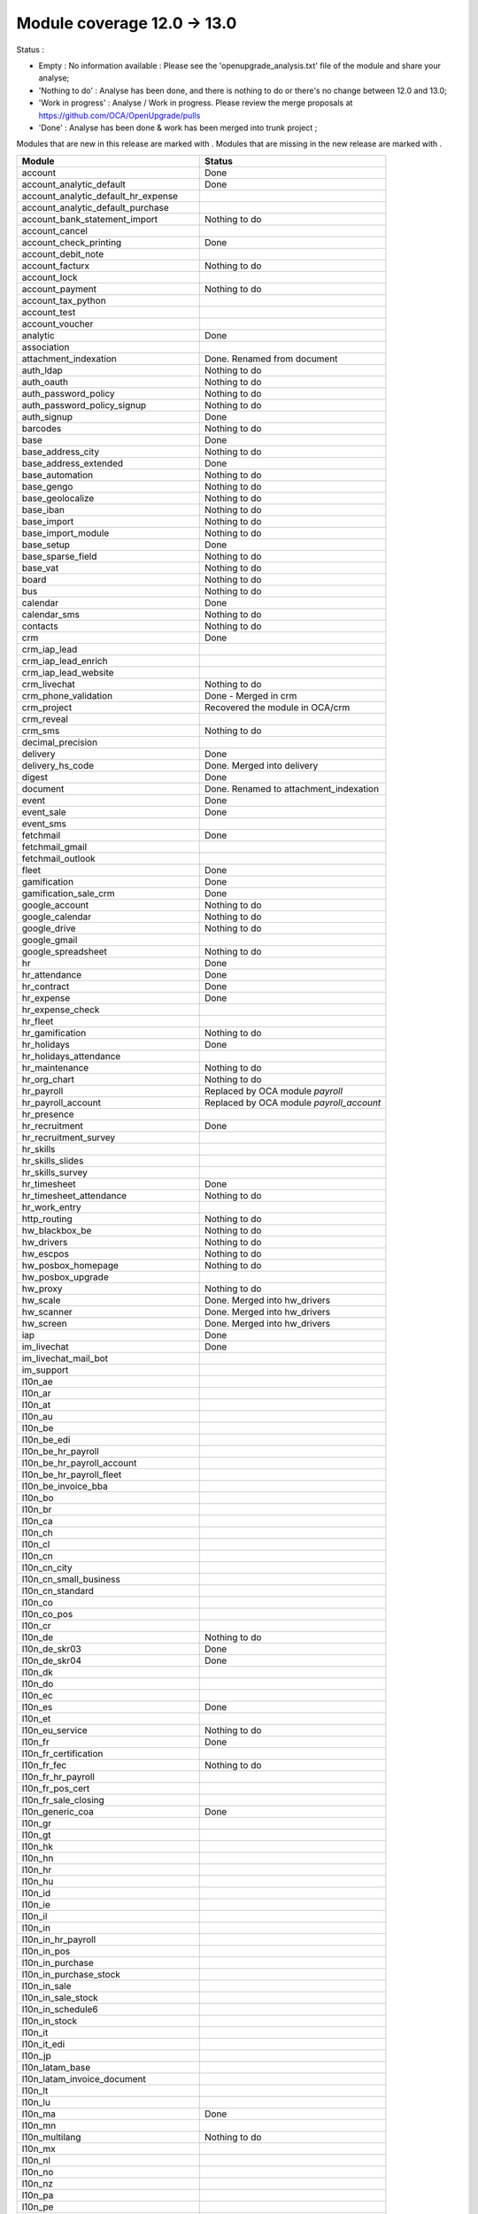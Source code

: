 Module coverage 12.0 -> 13.0
============================

Status :

* Empty : No information available : Please see the
  'openupgrade_analysis.txt' file of the module and share your analyse;

* 'Nothing to do' : Analyse has been done, and there is nothing to do or
  there's no change between 12.0 and 13.0;

* 'Work in progress' : Analyse / Work in progress.  Please review the
  merge proposals at https://github.com/OCA/OpenUpgrade/pulls

* 'Done' : Analyse has been done & work has been merged into trunk project ;

Modules that are new in this release are marked with |new|. Modules that are
missing in the new release are marked with |del|.

.. |new| image:: images/new.png
.. |del| image:: images/deleted.png

+----------------------------------------------+-------------------------------------------------+
|Module                                        |Status                                           |
+==============================================+=================================================+
|account                                       | Done                                            |
+----------------------------------------------+-------------------------------------------------+
|account_analytic_default                      | Done                                            |
+----------------------------------------------+-------------------------------------------------+
| |new| account_analytic_default_hr_expense    |                                                 |
+----------------------------------------------+-------------------------------------------------+
| |new| account_analytic_default_purchase      |                                                 |
+----------------------------------------------+-------------------------------------------------+
|account_bank_statement_import                 | Nothing to do                                   |
+----------------------------------------------+-------------------------------------------------+
| |del| account_cancel                         |                                                 |
+----------------------------------------------+-------------------------------------------------+
|account_check_printing                        | Done                                            |
+----------------------------------------------+-------------------------------------------------+
| |new| account_debit_note                     |                                                 |
+----------------------------------------------+-------------------------------------------------+
|account_facturx                               | Nothing to do                                   |
+----------------------------------------------+-------------------------------------------------+
|account_lock                                  |                                                 |
+----------------------------------------------+-------------------------------------------------+
|account_payment                               | Nothing to do                                   |
+----------------------------------------------+-------------------------------------------------+
|account_tax_python                            |                                                 |
+----------------------------------------------+-------------------------------------------------+
|account_test                                  |                                                 |
+----------------------------------------------+-------------------------------------------------+
| |del| account_voucher                        |                                                 |
+----------------------------------------------+-------------------------------------------------+
|analytic                                      | Done                                            |
+----------------------------------------------+-------------------------------------------------+
|association                                   |                                                 |
+----------------------------------------------+-------------------------------------------------+
| |new| attachment_indexation                  | Done. Renamed from document                     |
+----------------------------------------------+-------------------------------------------------+
|auth_ldap                                     | Nothing to do                                   |
+----------------------------------------------+-------------------------------------------------+
|auth_oauth                                    | Nothing to do                                   |
+----------------------------------------------+-------------------------------------------------+
|auth_password_policy                          | Nothing to do                                   |
+----------------------------------------------+-------------------------------------------------+
|auth_password_policy_signup                   | Nothing to do                                   |
+----------------------------------------------+-------------------------------------------------+
|auth_signup                                   | Done                                            |
+----------------------------------------------+-------------------------------------------------+
|barcodes                                      | Nothing to do                                   |
+----------------------------------------------+-------------------------------------------------+
|base                                          | Done                                            |
+----------------------------------------------+-------------------------------------------------+
|base_address_city                             | Nothing to do                                   |
+----------------------------------------------+-------------------------------------------------+
|base_address_extended                         | Done                                            |
+----------------------------------------------+-------------------------------------------------+
|base_automation                               | Nothing to do                                   |
+----------------------------------------------+-------------------------------------------------+
|base_gengo                                    | Nothing to do                                   |
+----------------------------------------------+-------------------------------------------------+
|base_geolocalize                              | Nothing to do                                   |
+----------------------------------------------+-------------------------------------------------+
|base_iban                                     | Nothing to do                                   |
+----------------------------------------------+-------------------------------------------------+
|base_import                                   | Nothing to do                                   |
+----------------------------------------------+-------------------------------------------------+
|base_import_module                            | Nothing to do                                   |
+----------------------------------------------+-------------------------------------------------+
|base_setup                                    | Done                                            |
+----------------------------------------------+-------------------------------------------------+
|base_sparse_field                             | Nothing to do                                   |
+----------------------------------------------+-------------------------------------------------+
|base_vat                                      | Nothing to do                                   |
+----------------------------------------------+-------------------------------------------------+
|board                                         | Nothing to do                                   |
+----------------------------------------------+-------------------------------------------------+
|bus                                           | Nothing to do                                   |
+----------------------------------------------+-------------------------------------------------+
|calendar                                      | Done                                            |
+----------------------------------------------+-------------------------------------------------+
|calendar_sms                                  | Nothing to do                                   |
+----------------------------------------------+-------------------------------------------------+
|contacts                                      | Nothing to do                                   |
+----------------------------------------------+-------------------------------------------------+
|crm                                           | Done                                            |
+----------------------------------------------+-------------------------------------------------+
| |new| crm_iap_lead                           |                                                 |
+----------------------------------------------+-------------------------------------------------+
| |new| crm_iap_lead_enrich                    |                                                 |
+----------------------------------------------+-------------------------------------------------+
| |new| crm_iap_lead_website                   |                                                 |
+----------------------------------------------+-------------------------------------------------+
|crm_livechat                                  | Nothing to do                                   |
+----------------------------------------------+-------------------------------------------------+
| |del| crm_phone_validation                   | Done - Merged in crm                            |
+----------------------------------------------+-------------------------------------------------+
| |del| crm_project                            | Recovered the module in OCA/crm                 |
+----------------------------------------------+-------------------------------------------------+
| |del| crm_reveal                             |                                                 |
+----------------------------------------------+-------------------------------------------------+
| |new| crm_sms                                | Nothing to do                                   |
+----------------------------------------------+-------------------------------------------------+
| |del| decimal_precision                      |                                                 |
+----------------------------------------------+-------------------------------------------------+
|delivery                                      | Done                                            |
+----------------------------------------------+-------------------------------------------------+
| |del| delivery_hs_code                       | Done. Merged into delivery                      |
+----------------------------------------------+-------------------------------------------------+
|digest                                        | Done                                            |
+----------------------------------------------+-------------------------------------------------+
| |del| document                               | Done. Renamed to attachment_indexation          |
+----------------------------------------------+-------------------------------------------------+
|event                                         | Done                                            |
+----------------------------------------------+-------------------------------------------------+
|event_sale                                    | Done                                            |
+----------------------------------------------+-------------------------------------------------+
| |new| event_sms                              |                                                 |
+----------------------------------------------+-------------------------------------------------+
|fetchmail                                     | Done                                            |
+----------------------------------------------+-------------------------------------------------+
|fetchmail_gmail                               |                                                 |
+----------------------------------------------+-------------------------------------------------+
|fetchmail_outlook                             |                                                 |
+----------------------------------------------+-------------------------------------------------+
|fleet                                         | Done                                            |
+----------------------------------------------+-------------------------------------------------+
|gamification                                  | Done                                            |
+----------------------------------------------+-------------------------------------------------+
|gamification_sale_crm                         | Done                                            |
+----------------------------------------------+-------------------------------------------------+
|google_account                                | Nothing to do                                   |
+----------------------------------------------+-------------------------------------------------+
|google_calendar                               | Nothing to do                                   |
+----------------------------------------------+-------------------------------------------------+
|google_drive                                  | Nothing to do                                   |
+----------------------------------------------+-------------------------------------------------+
|google_gmail                                  |                                                 |
+----------------------------------------------+-------------------------------------------------+
|google_spreadsheet                            | Nothing to do                                   |
+----------------------------------------------+-------------------------------------------------+
|hr                                            | Done                                            |
+----------------------------------------------+-------------------------------------------------+
|hr_attendance                                 | Done                                            |
+----------------------------------------------+-------------------------------------------------+
|hr_contract                                   | Done                                            |
+----------------------------------------------+-------------------------------------------------+
|hr_expense                                    | Done                                            |
+----------------------------------------------+-------------------------------------------------+
|hr_expense_check                              |                                                 |
+----------------------------------------------+-------------------------------------------------+
| |new| hr_fleet                               |                                                 |
+----------------------------------------------+-------------------------------------------------+
|hr_gamification                               | Nothing to do                                   |
+----------------------------------------------+-------------------------------------------------+
|hr_holidays                                   | Done                                            |
+----------------------------------------------+-------------------------------------------------+
| |new| hr_holidays_attendance                 |                                                 |
+----------------------------------------------+-------------------------------------------------+
|hr_maintenance                                | Nothing to do                                   |
+----------------------------------------------+-------------------------------------------------+
|hr_org_chart                                  | Nothing to do                                   |
+----------------------------------------------+-------------------------------------------------+
| |del| hr_payroll                             | Replaced by OCA module `payroll`                |
+----------------------------------------------+-------------------------------------------------+
| |del| hr_payroll_account                     | Replaced by OCA module `payroll_account`        |
+----------------------------------------------+-------------------------------------------------+
| |new| hr_presence                            |                                                 |
+----------------------------------------------+-------------------------------------------------+
|hr_recruitment                                | Done                                            |
+----------------------------------------------+-------------------------------------------------+
|hr_recruitment_survey                         |                                                 |
+----------------------------------------------+-------------------------------------------------+
| |new| hr_skills                              |                                                 |
+----------------------------------------------+-------------------------------------------------+
| |new| hr_skills_slides                       |                                                 |
+----------------------------------------------+-------------------------------------------------+
| |new| hr_skills_survey                       |                                                 |
+----------------------------------------------+-------------------------------------------------+
|hr_timesheet                                  | Done                                            |
+----------------------------------------------+-------------------------------------------------+
|hr_timesheet_attendance                       | Nothing to do                                   |
+----------------------------------------------+-------------------------------------------------+
| |new| hr_work_entry                          |                                                 |
+----------------------------------------------+-------------------------------------------------+
|http_routing                                  | Nothing to do                                   |
+----------------------------------------------+-------------------------------------------------+
|hw_blackbox_be                                | Nothing to do                                   |
+----------------------------------------------+-------------------------------------------------+
|hw_drivers                                    | Nothing to do                                   |
+----------------------------------------------+-------------------------------------------------+
|hw_escpos                                     | Nothing to do                                   |
+----------------------------------------------+-------------------------------------------------+
|hw_posbox_homepage                            | Nothing to do                                   |
+----------------------------------------------+-------------------------------------------------+
| |del| hw_posbox_upgrade                      |                                                 |
+----------------------------------------------+-------------------------------------------------+
|hw_proxy                                      | Nothing to do                                   |
+----------------------------------------------+-------------------------------------------------+
| |del| hw_scale                               | Done. Merged into hw_drivers                    |
+----------------------------------------------+-------------------------------------------------+
| |del| hw_scanner                             | Done. Merged into hw_drivers                    |
+----------------------------------------------+-------------------------------------------------+
| |del| hw_screen                              | Done. Merged into hw_drivers                    |
+----------------------------------------------+-------------------------------------------------+
|iap                                           | Done                                            |
+----------------------------------------------+-------------------------------------------------+
|im_livechat                                   | Done                                            |
+----------------------------------------------+-------------------------------------------------+
|im_livechat_mail_bot                          |                                                 |
+----------------------------------------------+-------------------------------------------------+
|im_support                                    |                                                 |
+----------------------------------------------+-------------------------------------------------+
|l10n_ae                                       |                                                 |
+----------------------------------------------+-------------------------------------------------+
|l10n_ar                                       |                                                 |
+----------------------------------------------+-------------------------------------------------+
|l10n_at                                       |                                                 |
+----------------------------------------------+-------------------------------------------------+
|l10n_au                                       |                                                 |
+----------------------------------------------+-------------------------------------------------+
|l10n_be                                       |                                                 |
+----------------------------------------------+-------------------------------------------------+
| |new| l10n_be_edi                            |                                                 |
+----------------------------------------------+-------------------------------------------------+
| |del| l10n_be_hr_payroll                     |                                                 |
+----------------------------------------------+-------------------------------------------------+
| |del| l10n_be_hr_payroll_account             |                                                 |
+----------------------------------------------+-------------------------------------------------+
| |del| l10n_be_hr_payroll_fleet               |                                                 |
+----------------------------------------------+-------------------------------------------------+
|l10n_be_invoice_bba                           |                                                 |
+----------------------------------------------+-------------------------------------------------+
|l10n_bo                                       |                                                 |
+----------------------------------------------+-------------------------------------------------+
|l10n_br                                       |                                                 |
+----------------------------------------------+-------------------------------------------------+
|l10n_ca                                       |                                                 |
+----------------------------------------------+-------------------------------------------------+
|l10n_ch                                       |                                                 |
+----------------------------------------------+-------------------------------------------------+
|l10n_cl                                       |                                                 |
+----------------------------------------------+-------------------------------------------------+
|l10n_cn                                       |                                                 |
+----------------------------------------------+-------------------------------------------------+
|l10n_cn_city                                  |                                                 |
+----------------------------------------------+-------------------------------------------------+
|l10n_cn_small_business                        |                                                 |
+----------------------------------------------+-------------------------------------------------+
|l10n_cn_standard                              |                                                 |
+----------------------------------------------+-------------------------------------------------+
|l10n_co                                       |                                                 |
+----------------------------------------------+-------------------------------------------------+
| |new| l10n_co_pos                            |                                                 |
+----------------------------------------------+-------------------------------------------------+
|l10n_cr                                       |                                                 |
+----------------------------------------------+-------------------------------------------------+
|l10n_de                                       | Nothing to do                                   |
+----------------------------------------------+-------------------------------------------------+
|l10n_de_skr03                                 | Done                                            |
+----------------------------------------------+-------------------------------------------------+
|l10n_de_skr04                                 | Done                                            |
+----------------------------------------------+-------------------------------------------------+
|l10n_dk                                       |                                                 |
+----------------------------------------------+-------------------------------------------------+
|l10n_do                                       |                                                 |
+----------------------------------------------+-------------------------------------------------+
|l10n_ec                                       |                                                 |
+----------------------------------------------+-------------------------------------------------+
|l10n_es                                       | Done                                            |
+----------------------------------------------+-------------------------------------------------+
|l10n_et                                       |                                                 |
+----------------------------------------------+-------------------------------------------------+
|l10n_eu_service                               | Nothing to do                                   |
+----------------------------------------------+-------------------------------------------------+
|l10n_fr                                       | Done                                            |
+----------------------------------------------+-------------------------------------------------+
| |del| l10n_fr_certification                  |                                                 |
+----------------------------------------------+-------------------------------------------------+
|l10n_fr_fec                                   | Nothing to do                                   |
+----------------------------------------------+-------------------------------------------------+
| |del| l10n_fr_hr_payroll                     |                                                 |
+----------------------------------------------+-------------------------------------------------+
|l10n_fr_pos_cert                              |                                                 |
+----------------------------------------------+-------------------------------------------------+
| |del| l10n_fr_sale_closing                   |                                                 |
+----------------------------------------------+-------------------------------------------------+
|l10n_generic_coa                              | Done                                            |
+----------------------------------------------+-------------------------------------------------+
|l10n_gr                                       |                                                 |
+----------------------------------------------+-------------------------------------------------+
|l10n_gt                                       |                                                 |
+----------------------------------------------+-------------------------------------------------+
|l10n_hk                                       |                                                 |
+----------------------------------------------+-------------------------------------------------+
|l10n_hn                                       |                                                 |
+----------------------------------------------+-------------------------------------------------+
|l10n_hr                                       |                                                 |
+----------------------------------------------+-------------------------------------------------+
|l10n_hu                                       |                                                 |
+----------------------------------------------+-------------------------------------------------+
|l10n_id                                       |                                                 |
+----------------------------------------------+-------------------------------------------------+
| |new| l10n_ie                                |                                                 |
+----------------------------------------------+-------------------------------------------------+
| |new| l10n_il                                |                                                 |
+----------------------------------------------+-------------------------------------------------+
|l10n_in                                       |                                                 |
+----------------------------------------------+-------------------------------------------------+
| |del| l10n_in_hr_payroll                     |                                                 |
+----------------------------------------------+-------------------------------------------------+
| |new| l10n_in_pos                            |                                                 |
+----------------------------------------------+-------------------------------------------------+
|l10n_in_purchase                              |                                                 |
+----------------------------------------------+-------------------------------------------------+
| |new| l10n_in_purchase_stock                 |                                                 |
+----------------------------------------------+-------------------------------------------------+
|l10n_in_sale                                  |                                                 |
+----------------------------------------------+-------------------------------------------------+
| |new| l10n_in_sale_stock                     |                                                 |
+----------------------------------------------+-------------------------------------------------+
| |del| l10n_in_schedule6                      |                                                 |
+----------------------------------------------+-------------------------------------------------+
|l10n_in_stock                                 |                                                 |
+----------------------------------------------+-------------------------------------------------+
|l10n_it                                       |                                                 |
+----------------------------------------------+-------------------------------------------------+
|l10n_it_edi                                   |                                                 |
+----------------------------------------------+-------------------------------------------------+
|l10n_jp                                       |                                                 |
+----------------------------------------------+-------------------------------------------------+
| |new| l10n_latam_base                        |                                                 |
+----------------------------------------------+-------------------------------------------------+
| |new| l10n_latam_invoice_document            |                                                 |
+----------------------------------------------+-------------------------------------------------+
|l10n_lt                                       |                                                 |
+----------------------------------------------+-------------------------------------------------+
|l10n_lu                                       |                                                 |
+----------------------------------------------+-------------------------------------------------+
|l10n_ma                                       | Done                                            |
+----------------------------------------------+-------------------------------------------------+
|l10n_mn                                       |                                                 |
+----------------------------------------------+-------------------------------------------------+
|l10n_multilang                                | Nothing to do                                   |
+----------------------------------------------+-------------------------------------------------+
|l10n_mx                                       |                                                 |
+----------------------------------------------+-------------------------------------------------+
|l10n_nl                                       |                                                 |
+----------------------------------------------+-------------------------------------------------+
|l10n_no                                       |                                                 |
+----------------------------------------------+-------------------------------------------------+
|l10n_nz                                       |                                                 |
+----------------------------------------------+-------------------------------------------------+
|l10n_pa                                       |                                                 |
+----------------------------------------------+-------------------------------------------------+
|l10n_pe                                       |                                                 |
+----------------------------------------------+-------------------------------------------------+
|l10n_pl                                       |                                                 |
+----------------------------------------------+-------------------------------------------------+
|l10n_pt                                       |                                                 |
+----------------------------------------------+-------------------------------------------------+
|l10n_ro                                       |                                                 |
+----------------------------------------------+-------------------------------------------------+
|l10n_sa                                       |                                                 |
+----------------------------------------------+-------------------------------------------------+
| |new| l10n_se                                |                                                 |
+----------------------------------------------+-------------------------------------------------+
|l10n_sg                                       |                                                 |
+----------------------------------------------+-------------------------------------------------+
|l10n_si                                       |                                                 |
+----------------------------------------------+-------------------------------------------------+
|l10n_syscohada                                |                                                 |
+----------------------------------------------+-------------------------------------------------+
|l10n_th                                       |                                                 |
+----------------------------------------------+-------------------------------------------------+
|l10n_tr                                       |                                                 |
+----------------------------------------------+-------------------------------------------------+
|l10n_ua                                       |                                                 |
+----------------------------------------------+-------------------------------------------------+
|l10n_uk                                       |                                                 |
+----------------------------------------------+-------------------------------------------------+
|l10n_us                                       | Nothing to do                                   |
+----------------------------------------------+-------------------------------------------------+
|l10n_uy                                       |                                                 |
+----------------------------------------------+-------------------------------------------------+
|l10n_ve                                       |                                                 |
+----------------------------------------------+-------------------------------------------------+
|l10n_vn                                       |                                                 |
+----------------------------------------------+-------------------------------------------------+
|l10n_za                                       |                                                 |
+----------------------------------------------+-------------------------------------------------+
|link_tracker                                  | Done                                            |
+----------------------------------------------+-------------------------------------------------+
|lunch                                         | Done                                            |
+----------------------------------------------+-------------------------------------------------+
|mail                                          | Done                                            |
+----------------------------------------------+-------------------------------------------------+
|mail_bot                                      | Nothing to do                                   |
+----------------------------------------------+-------------------------------------------------+
|maintenance                                   | Done                                            |
+----------------------------------------------+-------------------------------------------------+
|mass_mailing                                  | Done                                            |
+----------------------------------------------+-------------------------------------------------+
|mass_mailing_crm                              | Done                                            |
+----------------------------------------------+-------------------------------------------------+
|mass_mailing_event                            | Nothing to do                                   |
+----------------------------------------------+-------------------------------------------------+
| |new| mass_mailing_event_sms                 |                                                 |
+----------------------------------------------+-------------------------------------------------+
|mass_mailing_event_track                      | Nothing to do                                   |
+----------------------------------------------+-------------------------------------------------+
| |new| mass_mailing_event_track_sms           |                                                 |
+----------------------------------------------+-------------------------------------------------+
|mass_mailing_sale                             | Nothing to do                                   |
+----------------------------------------------+-------------------------------------------------+
| |new| mass_mailing_slides                    |                                                 |
+----------------------------------------------+-------------------------------------------------+
| |new| mass_mailing_sms                       |                                                 |
+----------------------------------------------+-------------------------------------------------+
|membership                                    | Done                                            |
+----------------------------------------------+-------------------------------------------------+
|microsoft_outlook                             |                                                 |
+----------------------------------------------+-------------------------------------------------+
|mrp                                           | Done                                            |
+----------------------------------------------+-------------------------------------------------+
| |new| mrp_account                            | Nothing to do                                   |
+----------------------------------------------+-------------------------------------------------+
| |del| mrp_bom_cost                           | Done. Merged into mrp_account                   |
+----------------------------------------------+-------------------------------------------------+
| |del| mrp_byproduct                          | Done. Merged into mrp                           |
+----------------------------------------------+-------------------------------------------------+
| |new| mrp_subcontracting                     |                                                 |
+----------------------------------------------+-------------------------------------------------+
| |new| mrp_subcontracting_account             |                                                 |
+----------------------------------------------+-------------------------------------------------+
| |new| mrp_subcontracting_dropshipping        |                                                 |
+----------------------------------------------+-------------------------------------------------+
|note                                          | Nothing to do                                   |
+----------------------------------------------+-------------------------------------------------+
|note_pad                                      | Nothing to do                                   |
+----------------------------------------------+-------------------------------------------------+
|pad                                           | Nothing to do                                   |
+----------------------------------------------+-------------------------------------------------+
|pad_project                                   | Nothing to do                                   |
+----------------------------------------------+-------------------------------------------------+
|partner_autocomplete                          | Nothing to do                                   |
+----------------------------------------------+-------------------------------------------------+
|partner_autocomplete_address_extended         | Nothing to do                                   |
+----------------------------------------------+-------------------------------------------------+
|payment                                       | Done                                            |
+----------------------------------------------+-------------------------------------------------+
|payment_adyen                                 | Done                                            |
+----------------------------------------------+-------------------------------------------------+
| |new| payment_alipay                         |                                                 |
+----------------------------------------------+-------------------------------------------------+
|payment_authorize                             |                                                 |
+----------------------------------------------+-------------------------------------------------+
|payment_buckaroo                              |                                                 |
+----------------------------------------------+-------------------------------------------------+
| |new| payment_ingenico                       |                                                 |
+----------------------------------------------+-------------------------------------------------+
| |del| payment_ogone                          |                                                 |
+----------------------------------------------+-------------------------------------------------+
|payment_paypal                                | Done                                            |
+----------------------------------------------+-------------------------------------------------+
| |new| payment_payulatam                      |                                                 |
+----------------------------------------------+-------------------------------------------------+
|payment_payumoney                             |                                                 |
+----------------------------------------------+-------------------------------------------------+
|payment_sips                                  |                                                 |
+----------------------------------------------+-------------------------------------------------+
|payment_stripe                                | Done                                            |
+----------------------------------------------+-------------------------------------------------+
| |del| payment_stripe_sca                     |                                                 |
+----------------------------------------------+-------------------------------------------------+
| |new| payment_test                           |                                                 |
+----------------------------------------------+-------------------------------------------------+
|payment_transfer                              | Done                                            |
+----------------------------------------------+-------------------------------------------------+
|phone_validation                              | Nothing to do                                   |
+----------------------------------------------+-------------------------------------------------+
|point_of_sale                                 | Done                                            |
+----------------------------------------------+-------------------------------------------------+
|portal                                        | Nothing to do                                   |
+----------------------------------------------+-------------------------------------------------+
| |new| pos_adyen                              |                                                 |
+----------------------------------------------+-------------------------------------------------+
|pos_cache                                     |                                                 |
+----------------------------------------------+-------------------------------------------------+
| pos_cash_rounding                            |                                                 |
+----------------------------------------------+-------------------------------------------------+
|pos_discount                                  | Nothing to do                                   |
+----------------------------------------------+-------------------------------------------------+
| |new| pos_epson_printer                      |                                                 |
+----------------------------------------------+-------------------------------------------------+
| |new| pos_epson_printer_restaurant           |                                                 |
+----------------------------------------------+-------------------------------------------------+
| |new| pos_hr                                 |                                                 |
+----------------------------------------------+-------------------------------------------------+
| |new| pos_kitchen_printer                    |                                                 |
+----------------------------------------------+-------------------------------------------------+
|pos_mercury                                   |                                                 |
+----------------------------------------------+-------------------------------------------------+
|pos_reprint                                   | Nothing to do                                   |
+----------------------------------------------+-------------------------------------------------+
|pos_restaurant                                | Nothing to do                                   |
+----------------------------------------------+-------------------------------------------------+
|pos_sale                                      | Done                                            |
+----------------------------------------------+-------------------------------------------------+
| |new| pos_six                                |                                                 |
+----------------------------------------------+-------------------------------------------------+
|procurement_jit                               |                                                 |
+----------------------------------------------+-------------------------------------------------+
|product                                       | Done                                            |
+----------------------------------------------+-------------------------------------------------+
|product_email_template                        |                                                 |
+----------------------------------------------+-------------------------------------------------+
|product_expiry                                | Nothing to do                                   |
+----------------------------------------------+-------------------------------------------------+
|product_margin                                | Nothing to do                                   |
+----------------------------------------------+-------------------------------------------------+
| |new| product_matrix                         |                                                 |
+----------------------------------------------+-------------------------------------------------+
|project                                       | Done                                            |
+----------------------------------------------+-------------------------------------------------+
|project_timesheet_holidays                    | Nothing to do                                   |
+----------------------------------------------+-------------------------------------------------+
|purchase                                      | Done                                            |
+----------------------------------------------+-------------------------------------------------+
|purchase_mrp                                  | Done                                            |
+----------------------------------------------+-------------------------------------------------+
| |new| purchase_product_matrix                |                                                 |
+----------------------------------------------+-------------------------------------------------+
|purchase_requisition                          | Done                                            |
+----------------------------------------------+-------------------------------------------------+
| |new| purchase_requisition_stock             | Nothing to do                                   |
+----------------------------------------------+-------------------------------------------------+
|purchase_stock                                | Done                                            |
+----------------------------------------------+-------------------------------------------------+
|rating                                        | Nothing to do                                   |
+----------------------------------------------+-------------------------------------------------+
|repair                                        | Done                                            |
+----------------------------------------------+-------------------------------------------------+
|resource                                      | Done                                            |
+----------------------------------------------+-------------------------------------------------+
|sale                                          | Done                                            |
+----------------------------------------------+-------------------------------------------------+
| |new| sale_coupon                            |                                                 |
+----------------------------------------------+-------------------------------------------------+
| |new| sale_coupon_delivery                   |                                                 |
+----------------------------------------------+-------------------------------------------------+
|sale_crm                                      | Nothing to do                                   |
+----------------------------------------------+-------------------------------------------------+
|sale_expense                                  | Done                                            |
+----------------------------------------------+-------------------------------------------------+
|sale_management                               | Nothing to do                                   |
+----------------------------------------------+-------------------------------------------------+
|sale_margin                                   | Nothing to do                                   |
+----------------------------------------------+-------------------------------------------------+
|sale_mrp                                      | Done                                            |
+----------------------------------------------+-------------------------------------------------+
| |new| sale_product_configurator              |                                                 |
+----------------------------------------------+-------------------------------------------------+
| |new| sale_product_matrix                    |                                                 |
+----------------------------------------------+-------------------------------------------------+
|sale_purchase                                 | Nothing to do                                   |
+----------------------------------------------+-------------------------------------------------+
|sale_quotation_builder                        | Nothing to do                                   |
+----------------------------------------------+-------------------------------------------------+
|sale_stock                                    | Nothing to do                                   |
+----------------------------------------------+-------------------------------------------------+
|sale_timesheet                                | Done                                            |
+----------------------------------------------+-------------------------------------------------+
| |new| sale_timesheet_purchase                |                                                 |
+----------------------------------------------+-------------------------------------------------+
|sales_team                                    | Done                                            |
+----------------------------------------------+-------------------------------------------------+
|sms                                           | Done                                            |
+----------------------------------------------+-------------------------------------------------+
|snailmail                                     | Done                                            |
+----------------------------------------------+-------------------------------------------------+
|snailmail_account                             | Nothing to do                                   |
+----------------------------------------------+-------------------------------------------------+
|social_media                                  | Nothing to do                                   |
+----------------------------------------------+-------------------------------------------------+
|stock                                         | Done                                            |
+----------------------------------------------+-------------------------------------------------+
|stock_account                                 | Done                                            |
+----------------------------------------------+-------------------------------------------------+
|stock_dropshipping                            | Done                                            |
+----------------------------------------------+-------------------------------------------------+
|stock_landed_costs                            | Done                                            |
+----------------------------------------------+-------------------------------------------------+
|stock_picking_batch                           | Done                                            |
+----------------------------------------------+-------------------------------------------------+
| |new| stock_sms                              |                                                 |
+----------------------------------------------+-------------------------------------------------+
| |del| stock_zebra                            | Nothing to do. Merged into stock                |
+----------------------------------------------+-------------------------------------------------+
|survey                                        | Done                                            |
+----------------------------------------------+-------------------------------------------------+
| |del| survey_crm                             | Nothing to do. Merged into survey               |
+----------------------------------------------+-------------------------------------------------+
|test_mail                                     |                                                 |
+----------------------------------------------+-------------------------------------------------+
| |new| test_mail_full                         |                                                 |
+----------------------------------------------+-------------------------------------------------+
|test_mass_mailing                             |                                                 |
+----------------------------------------------+-------------------------------------------------+
|test_website                                  |                                                 |
+----------------------------------------------+-------------------------------------------------+
| |new| test_website_slides_full               |                                                 |
+----------------------------------------------+-------------------------------------------------+
| |new| test_xlsx_export                       |                                                 |
+----------------------------------------------+-------------------------------------------------+
|theme_bootswatch                              | Nothing to do                                   |
+----------------------------------------------+-------------------------------------------------+
|theme_default                                 | Nothing to do                                   |
+----------------------------------------------+-------------------------------------------------+
|transifex                                     | Nothing to do                                   |
+----------------------------------------------+-------------------------------------------------+
|uom                                           | Done                                            |
+----------------------------------------------+-------------------------------------------------+
|utm                                           | Done                                            |
+----------------------------------------------+-------------------------------------------------+
|web                                           | Done                                            |
+----------------------------------------------+-------------------------------------------------+
|web_diagram                                   | Nothing to do                                   |
+----------------------------------------------+-------------------------------------------------+
|web_editor                                    | Done                                            |
+----------------------------------------------+-------------------------------------------------+
|web_kanban_gauge                              | Nothing to do                                   |
+----------------------------------------------+-------------------------------------------------+
| |del| web_settings_dashboard                 | Done. Merged into base_setup                    |
+----------------------------------------------+-------------------------------------------------+
|web_tour                                      | Nothing to do                                   |
+----------------------------------------------+-------------------------------------------------+
|web_unsplash                                  | Done                                            |
+----------------------------------------------+-------------------------------------------------+
|website                                       | Done                                            |
+----------------------------------------------+-------------------------------------------------+
|website_blog                                  | Done                                            |
+----------------------------------------------+-------------------------------------------------+
|website_crm                                   | Nothing to do                                   |
+----------------------------------------------+-------------------------------------------------+
| |new| website_crm_livechat                   |                                                 |
+----------------------------------------------+-------------------------------------------------+
|website_crm_partner_assign                    |                                                 |
+----------------------------------------------+-------------------------------------------------+
| |del| website_crm_phone_validation           |                                                 |
+----------------------------------------------+-------------------------------------------------+
| |new| website_crm_sms                        |                                                 |
+----------------------------------------------+-------------------------------------------------+
|website_customer                              |                                                 |
+----------------------------------------------+-------------------------------------------------+
|website_event                                 | Nothing to do                                   |
+----------------------------------------------+-------------------------------------------------+
|website_event_questions                       |                                                 |
+----------------------------------------------+-------------------------------------------------+
|website_event_sale                            | Nothing to do                                   |
+----------------------------------------------+-------------------------------------------------+
|website_event_track                           | Done                                            |
+----------------------------------------------+-------------------------------------------------+
|website_form                                  | Done                                            |
+----------------------------------------------+-------------------------------------------------+
|website_form_project                          | Nothing to do                                   |
+----------------------------------------------+-------------------------------------------------+
|website_forum                                 |                                                 |
+----------------------------------------------+-------------------------------------------------+
|website_gengo                                 |                                                 |
+----------------------------------------------+-------------------------------------------------+
|website_google_map                            | Nothing to do                                   |
+----------------------------------------------+-------------------------------------------------+
| |del| website_hr                             |                                                 |
+----------------------------------------------+-------------------------------------------------+
|website_hr_recruitment                        | Nothing to do                                   |
+----------------------------------------------+-------------------------------------------------+
|website_links                                 | Nothing to do                                   |
+----------------------------------------------+-------------------------------------------------+
|website_livechat                              | Done                                            |
+----------------------------------------------+-------------------------------------------------+
|website_mail                                  | Done                                            |
+----------------------------------------------+-------------------------------------------------+
|website_mail_channel                          |                                                 |
+----------------------------------------------+-------------------------------------------------+
|website_mass_mailing                          | Done                                            |
+----------------------------------------------+-------------------------------------------------+
|website_membership                            |                                                 |
+----------------------------------------------+-------------------------------------------------+
|website_partner                               | Nothing to do                                   |
+----------------------------------------------+-------------------------------------------------+
|website_payment                               | Done                                            |
+----------------------------------------------+-------------------------------------------------+
| |new| website_profile                        |                                                 |
+----------------------------------------------+-------------------------------------------------+
|website_rating                                | Nothing to do                                   |
+----------------------------------------------+-------------------------------------------------+
|website_sale                                  | Done                                            |
+----------------------------------------------+-------------------------------------------------+
|website_sale_comparison                       | Nothing to do                                   |
+----------------------------------------------+-------------------------------------------------+
| |new| website_sale_coupon                    |                                                 |
+----------------------------------------------+-------------------------------------------------+
| |new| website_sale_coupon_delivery           |                                                 |
+----------------------------------------------+-------------------------------------------------+
|website_sale_delivery                         | Nothing to do                                   |
+----------------------------------------------+-------------------------------------------------+
|website_sale_digital                          |                                                 |
+----------------------------------------------+-------------------------------------------------+
| |del| website_sale_link_tracker              |                                                 |
+----------------------------------------------+-------------------------------------------------+
|website_sale_management                       | Nothing to do                                   |
+----------------------------------------------+-------------------------------------------------+
| |new| website_sale_product_configurator      |                                                 |
+----------------------------------------------+-------------------------------------------------+
| |new| website_sale_slides                    |                                                 |
+----------------------------------------------+-------------------------------------------------+
|website_sale_stock                            | Nothing to do                                   |
+----------------------------------------------+-------------------------------------------------+
| |new| website_sale_stock_product_configurator|                                                 |
+----------------------------------------------+-------------------------------------------------+
|website_sale_wishlist                         | Nothing to do                                   |
+----------------------------------------------+-------------------------------------------------+
|website_slides                                | Done                                            |
+----------------------------------------------+-------------------------------------------------+
| |new| website_slides_forum                   |                                                 |
+----------------------------------------------+-------------------------------------------------+
| |new| website_slides_survey                  |                                                 |
+----------------------------------------------+-------------------------------------------------+
| |new| website_sms                            |                                                 |
+----------------------------------------------+-------------------------------------------------+
| |del| website_survey                         |                                                 |
+----------------------------------------------+-------------------------------------------------+
|website_theme_install                         | Nothing to do                                   |
+----------------------------------------------+-------------------------------------------------+
|website_twitter                               | Nothing to do                                   |
+----------------------------------------------+-------------------------------------------------+

OCA modules
+++++++++++

Here you will find the coverage of OpenUpgrade for other OCA modules that has
suffered any kind of transformation and it has been taken into account here:

